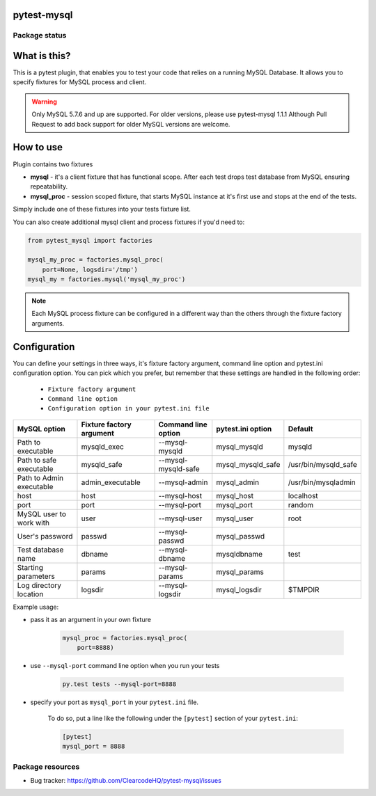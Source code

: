 pytest-mysql
============

.. image:: https://img.shields.io/pypi/v/pytest-mysql.svg
    :target: https://pypi.python.org/pypi/pytest-mysql/
    :alt: Latest PyPI version

.. image:: https://img.shields.io/pypi/wheel/pytest-mysql.svg
    :target: https://pypi.python.org/pypi/pytest-mysql/
    :alt: Wheel Status

.. image:: https://img.shields.io/pypi/pyversions/pytest-mysql.svg
    :target: https://pypi.python.org/pypi/pytest-mysql/
    :alt: Supported Python Versions

.. image:: https://img.shields.io/pypi/l/pytest-mysql.svg
    :target: https://pypi.python.org/pypi/pytest-mysql/
    :alt: License

Package status
--------------

.. image:: https://travis-ci.org/ClearcodeHQ/pytest-mysql.svg?branch=v1.1.1
    :target: https://travis-ci.org/ClearcodeHQ/pytest-mysql
    :alt: Tests

.. image:: https://coveralls.io/repos/ClearcodeHQ/pytest-mysql/badge.png?branch=v1.1.1
    :target: https://coveralls.io/r/ClearcodeHQ/pytest-mysql?branch=v1.1.1
    :alt: Coverage Status

.. image:: https://requires.io/github/ClearcodeHQ/pytest-mysql/requirements.svg?tag=v1.1.1
     :target: https://requires.io/github/ClearcodeHQ/pytest-mysql/requirements/?tag=v1.1.1
     :alt: Requirements Status

What is this?
=============

This is a pytest plugin, that enables you to test your code that relies on a running MySQL Database.
It allows you to specify fixtures for MySQL process and client.

.. warning::

    Only MySQL 5.7.6 and up are supported. For older versions, please use pytest-mysql 1.1.1
    Although Pull Request to add back support for older MySQL versions are welcome.

How to use
==========

Plugin contains two fixtures

* **mysql** - it's a client fixture that has functional scope. After each test drops test database from MySQL ensuring repeatability.
* **mysql_proc** - session scoped fixture, that starts MySQL instance at it's first use and stops at the end of the tests.

Simply include one of these fixtures into your tests fixture list.

You can also create additional mysql client and process fixtures if you'd need to:


.. code-block:: python

    from pytest_mysql import factories

    mysql_my_proc = factories.mysql_proc(
        port=None, logsdir='/tmp')
    mysql_my = factories.mysql('mysql_my_proc')

.. note::

    Each MySQL process fixture can be configured in a different way than the others through the fixture factory arguments.

Configuration
=============

You can define your settings in three ways, it's fixture factory argument, command line option and pytest.ini configuration option.
You can pick which you prefer, but remember that these settings are handled in the following order:

    * ``Fixture factory argument``
    * ``Command line option``
    * ``Configuration option in your pytest.ini file``

+--------------------------+--------------------------+---------------------+-------------------+----------------------+
| MySQL option             | Fixture factory argument | Command line option | pytest.ini option | Default              |
+==========================+==========================+=====================+===================+======================+
| Path to executable       | mysqld_exec              | --mysql-mysqld      | mysql_mysqld      | mysqld               |
+--------------------------+--------------------------+---------------------+-------------------+----------------------+
| Path to safe executable  | mysqld_safe              | --mysql-mysqld-safe | mysql_mysqld_safe | /usr/bin/mysqld_safe |
+--------------------------+--------------------------+---------------------+-------------------+----------------------+
| Path to Admin executable | admin_executable         | --mysql-admin       | mysql_admin       | /usr/bin/mysqladmin  |
+--------------------------+--------------------------+---------------------+-------------------+----------------------+
| host                     | host                     | --mysql-host        | mysql_host        | localhost            |
+--------------------------+--------------------------+---------------------+-------------------+----------------------+
| port                     | port                     | --mysql-port        | mysql_port        | random               |
+--------------------------+--------------------------+---------------------+-------------------+----------------------+
| MySQL user to work with  | user                     | --mysql-user        | mysql_user        | root                 |
+--------------------------+--------------------------+---------------------+-------------------+----------------------+
| User's password          | passwd                   | --mysql-passwd      | mysql_passwd      |                      |
+--------------------------+--------------------------+---------------------+-------------------+----------------------+
| Test database name       | dbname                   | --mysql-dbname      | mysqldbname       | test                 |
+--------------------------+--------------------------+---------------------+-------------------+----------------------+
| Starting parameters      | params                   | --mysql-params      | mysql_params      |                      |
+--------------------------+--------------------------+---------------------+-------------------+----------------------+
| Log directory location   | logsdir                  | --mysql-logsdir     | mysql_logsdir     | $TMPDIR              |
+--------------------------+--------------------------+---------------------+-------------------+----------------------+

Example usage:

* pass it as an argument in your own fixture

    .. code-block:: python

        mysql_proc = factories.mysql_proc(
            port=8888)

* use ``--mysql-port`` command line option when you run your tests

    .. code-block::

        py.test tests --mysql-port=8888


* specify your port as ``mysql_port`` in your ``pytest.ini`` file.

    To do so, put a line like the following under the ``[pytest]`` section of your ``pytest.ini``:

    .. code-block:: ini

        [pytest]
        mysql_port = 8888

Package resources
-----------------

* Bug tracker: https://github.com/ClearcodeHQ/pytest-mysql/issues
